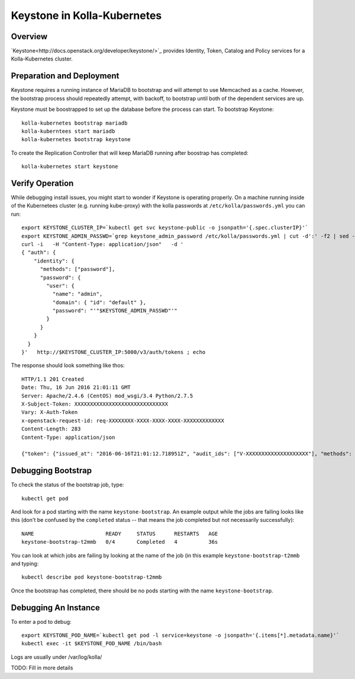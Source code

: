 .. _mariadb-guide:

============================
Keystone in Kolla-Kubernetes
============================

Overview
========

`Keystone<http://docs.openstack.org/developer/keystone/>`_ provides Identity,
Token, Catalog and Policy services for a Kolla-Kubernetes cluster.

Preparation and Deployment
==========================

Keystone requires a running instance of MariaDB to bootstrap and will attempt
to use Memcached as a cache.  However, the bootstrap process should repeatedly
attempt, with backoff, to bootstrap until both of the dependent services are
up.

Keystone must be boostrapped to set up the database before the process can
start.  To bootstrap Keystone::

    kolla-kubernetes bootstrap mariadb
    kolla-kuberntees start mariadb
    kolla-kubernetes bootstrap keystone

To create the Replication Controller that will keep MariaDB running after
boostrap has completed::

    kolla-kubernetes start keystone

Verify Operation
================

While debugging install issues, you might start to wonder if Keystone
is operating properly.  On a machine running inside of the Kubernetees 
cluster (e.g. running kube-proxy) with the kolla passwords at 
``/etc/kolla/passwords.yml`` you can run::

    export KEYSTONE_CLUSTER_IP=`kubectl get svc keystone-public -o jsonpath='{.spec.clusterIP}'`
    export KEYSTONE_ADMIN_PASSWD=`grep keystone_admin_password /etc/kolla/passwords.yml | cut -d':' -f2 | sed -e 's/ //'`
    curl -i   -H "Content-Type: application/json"   -d '
    { "auth": {
        "identity": {
          "methods": ["password"],
          "password": {
            "user": {
              "name": "admin",
              "domain": { "id": "default" },
              "password": "'"$KEYSTONE_ADMIN_PASSWD"'"
            }
          }
        }
      }
    }'   http://$KEYSTONE_CLUSTER_IP:5000/v3/auth/tokens ; echo


The response should look something like thos::

  HTTP/1.1 201 Created
  Date: Thu, 16 Jun 2016 21:01:11 GMT
  Server: Apache/2.4.6 (CentOS) mod_wsgi/3.4 Python/2.7.5
  X-Subject-Token: XXXXXXXXXXXXXXXXXXXXXXXXXXXXXX
  Vary: X-Auth-Token
  x-openstack-request-id: req-XXXXXXXX-XXXX-XXXX-XXXX-XXXXXXXXXXXXX
  Content-Length: 283
  Content-Type: application/json

  {"token": {"issued_at": "2016-06-16T21:01:12.718951Z", "audit_ids": ["V-XXXXXXXXXXXXXXXXXXXX"], "methods": ["password"], "expires_at": "2016-06-16T22:01:12.718347Z", "user": {"domain": {"id": "default", "name": "Default"}, "id": "XXXXXXXXXXXXXXXXXXXXXXXXXXXXXXXX", "name": "admin"}}}

Debugging Bootstrap
===================

To check the status of the bootstrap job, type::

    kubectl get pod

And look for a pod starting with the name ``keystone-bootstrap``.  An example
output while the jobs are failing looks like this (don't be confused by the
``completed`` status -- that means the job completed but not necessarily
successfully)::

    NAME                       READY     STATUS      RESTARTS   AGE
    keystone-bootstrap-t2mmb   0/4       Completed   4          36s

You can look at which jobs are failing by looking at the name of the job (in
this example ``keystone-bootstrap-t2mmb`` and typing::

    kubectl describe pod keystone-bootstrap-t2mmb

Once the bootstrap has completed, there should be no pods starting with the
name ``keystone-bootstrap``.

Debugging An Instance
=====================

To enter a pod to debug::

    export KEYSTONE_POD_NAME=`kubectl get pod -l service=keystone -o jsonpath='{.items[*].metadata.name}'`
    kubectl exec -it $KEYSTONE_POD_NAME /bin/bash

Logs are usually under /var/log/kolla/

TODO: Fill in more details